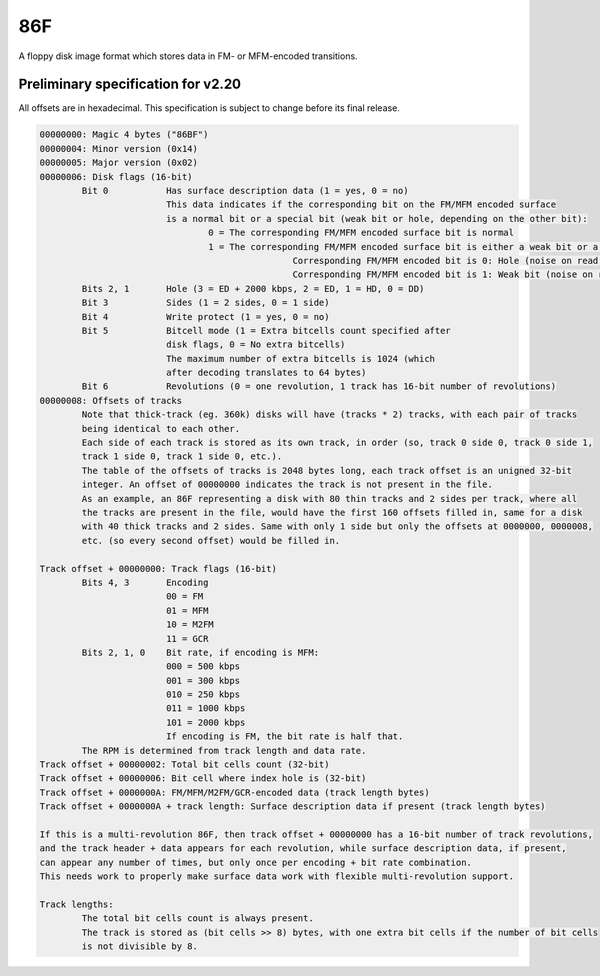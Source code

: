 86F
===

A floppy disk image format which stores data in FM- or MFM-encoded transitions.

Preliminary specification for v2.20
-----------------------------------

All offsets are in hexadecimal. This specification is subject to change before its final release.

.. code-block:: none
 
 00000000: Magic 4 bytes ("86BF")
 00000004: Minor version (0x14)
 00000005: Major version (0x02)
 00000006: Disk flags (16-bit)
         Bit 0           Has surface description data (1 = yes, 0 = no)
                         This data indicates if the corresponding bit on the FM/MFM encoded surface
                         is a normal bit or a special bit (weak bit or hole, depending on the other bit):
                                 0 = The corresponding FM/MFM encoded surface bit is normal
                                 1 = The corresponding FM/MFM encoded surface bit is either a weak bit or a hole:
                                                 Corresponding FM/MFM encoded bit is 0: Hole (noise on read, not overwritable)
                                                 Corresponding FM/MFM encoded bit is 1: Weak bit (noise on read, overwritable)
         Bits 2, 1       Hole (3 = ED + 2000 kbps, 2 = ED, 1 = HD, 0 = DD)
         Bit 3           Sides (1 = 2 sides, 0 = 1 side)
         Bit 4           Write protect (1 = yes, 0 = no)
         Bit 5           Bitcell mode (1 = Extra bitcells count specified after
                         disk flags, 0 = No extra bitcells)
                         The maximum number of extra bitcells is 1024 (which
                         after decoding translates to 64 bytes)
         Bit 6           Revolutions (0 = one revolution, 1 track has 16-bit number of revolutions)
 00000008: Offsets of tracks
         Note that thick-track (eg. 360k) disks will have (tracks * 2) tracks, with each pair of tracks
         being identical to each other.
         Each side of each track is stored as its own track, in order (so, track 0 side 0, track 0 side 1,
         track 1 side 0, track 1 side 0, etc.).
         The table of the offsets of tracks is 2048 bytes long, each track offset is an unigned 32-bit
         integer. An offset of 00000000 indicates the track is not present in the file.
         As an example, an 86F representing a disk with 80 thin tracks and 2 sides per track, where all
         the tracks are present in the file, would have the first 160 offsets filled in, same for a disk
         with 40 thick tracks and 2 sides. Same with only 1 side but only the offsets at 0000000, 0000008,
         etc. (so every second offset) would be filled in.
 
 Track offset + 00000000: Track flags (16-bit)
         Bits 4, 3       Encoding
                         00 = FM
                         01 = MFM
                         10 = M2FM
                         11 = GCR
         Bits 2, 1, 0    Bit rate, if encoding is MFM:
                         000 = 500 kbps
                         001 = 300 kbps
                         010 = 250 kbps
                         011 = 1000 kbps
                         101 = 2000 kbps
                         If encoding is FM, the bit rate is half that.
         The RPM is determined from track length and data rate.
 Track offset + 00000002: Total bit cells count (32-bit)
 Track offset + 00000006: Bit cell where index hole is (32-bit)
 Track offset + 0000000A: FM/MFM/M2FM/GCR-encoded data (track length bytes)
 Track offset + 0000000A + track length: Surface description data if present (track length bytes)

 If this is a multi-revolution 86F, then track offset + 00000000 has a 16-bit number of track revolutions,
 and the track header + data appears for each revolution, while surface description data, if present,
 can appear any number of times, but only once per encoding + bit rate combination.
 This needs work to properly make surface data work with flexible multi-revolution support.
 
 Track lengths:
         The total bit cells count is always present.
         The track is stored as (bit cells >> 8) bytes, with one extra bit cells if the number of bit cells
         is not divisible by 8.

